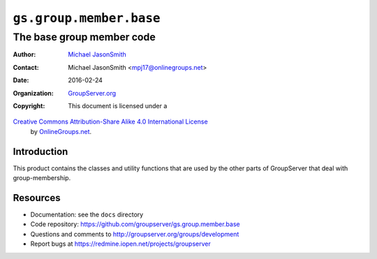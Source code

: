 ========================
``gs.group.member.base``
========================
~~~~~~~~~~~~~~~~~~~~~~~~~~
The base group member code
~~~~~~~~~~~~~~~~~~~~~~~~~~

:Author: `Michael JasonSmith`_
:Contact: Michael JasonSmith <mpj17@onlinegroups.net>
:Date: 2016-02-24
:Organization: `GroupServer.org`_
:Copyright: This document is licensed under a
`Creative Commons Attribution-Share Alike 4.0 International License`_
  by `OnlineGroups.net`_.

..  _Creative Commons Attribution-Share Alike 4.0 International License:
    http://creativecommons.org/licenses/by-sa/4.0/

Introduction
============

This product contains the classes and utility functions that are
used by the other parts of GroupServer that deal with
group-membership.

Resources
=========

- Documentation: see the ``docs`` directory
- Code repository:
  https://github.com/groupserver/gs.group.member.base
- Questions and comments to
  http://groupserver.org/groups/development
- Report bugs at https://redmine.iopen.net/projects/groupserver

.. _GroupServer: http://groupserver.org/
.. _GroupServer.org: http://groupserver.org/
.. _OnlineGroups.Net: https://onlinegroups.net
.. _Michael JasonSmith: http://groupserver.org/p/mpj17
